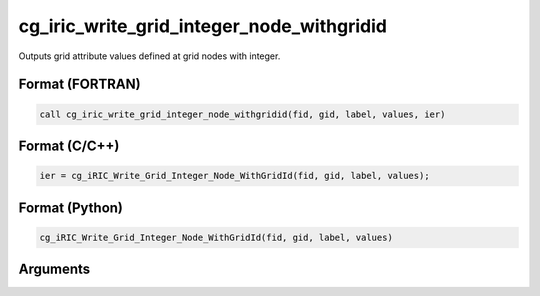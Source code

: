 cg_iric_write_grid_integer_node_withgridid
============================================

Outputs grid attribute values defined at grid nodes with integer.

Format (FORTRAN)
------------------
.. code-block:: fortran

   call cg_iric_write_grid_integer_node_withgridid(fid, gid, label, values, ier)

Format (C/C++)
----------------
.. code-block:: c

   ier = cg_iRIC_Write_Grid_Integer_Node_WithGridId(fid, gid, label, values);

Format (Python)
----------------
.. code-block:: python

   cg_iRIC_Write_Grid_Integer_Node_WithGridId(fid, gid, label, values)

Arguments
---------

.. csv-table:: Arguments of cg_iric_write_grid_integer_node_withgridid
   :file: cg_iric_write_grid_integer_node_withgridid_args.csv
   :header-rows: 1

